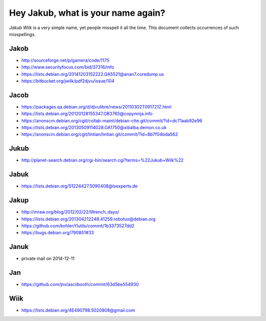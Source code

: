 ===================================
Hey Jakub, what is your name again?
===================================

*Jakub Wilk* is a very simple name, yet people misspell it all the time.
This document collects occurrences of such misspellings.

Jakob
-----
* http://sourceforge.net/p/gamera/code/1175
* http://www.securityfocus.com/bid/37316/info
* https://lists.debian.org/20141203152222.GA5521@anan7.coredump.us
* https://bitbucket.org/jwilk/pdf2djvu/issue/104

Jacob
-----
* https://packages.qa.debian.org/d/djvulibre/news/20110302T091721Z.html
* https://lists.debian.org/20120128155347.GB3765@copyninja.info
* https://anonscm.debian.org/cgit/collab-maint/debian-ctte.git/commit/?id=dc71aab92e96
* https://lists.debian.org/20130509114028.GA1750@xibalba.demon.co.uk
* https://anonscm.debian.org/cgit/lintian/lintian.git/commit/?id=8b7f04bda562

Jukub
-----
* http://planet-search.debian.org/cgi-bin/search.cgi?terms=%22Jukub+Wilk%22

.. http://www.perrier.eu.org/weblog/2011/05/08#2011-18

Jabuk
-----
* https://lists.debian.org/51224427.5090408@lsexperts.de

Jakup
-----
* http://mraw.org/blog/2012/02/22/Wrench_days/
* https://lists.debian.org/201304212248.41259.robotux@debian.org
* https://github.com/kohler/t1utils/commit/1b3373527dd2
* https://bugs.debian.org/790851#33

Januk
-----
* private mail on 2014-12-11

Jan
---
* https://github.com/jnv/asciibooth/commit/63d5be554930

Wiik
----
* https://lists.debian.org/4E490798.5020808@gmail.com

.. vim:ts=3 sts=3 sw=3 et

